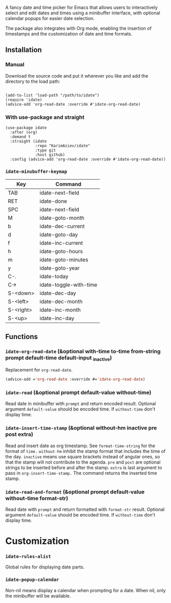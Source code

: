 A fancy date and time picker for Emacs that allows users to interactively select and edit dates and times using a minibuffer interface, with optional calendar popups for easier date selection.

The package also integrates with Org mode, enabling the insertion of timestamps and the customization of date and time formats.

** Installation

*** Manual

Download the source code and put it wherever you like and add the directory to the load path:

#+begin_src elisp :eval no

(add-to-list 'load-path "/path/to/idate")
(require 'idate)
(advice-add 'org-read-date :override #'idate-org-read-date)
#+end_src

*** With use-package and straight

#+begin_src elisp :eval no
(use-package idate
  :after (org)
  :demand t
  :straight (idate
             :repo "KarimAziev/idate"
             :type git
             :host github)
  :config (advice-add 'org-read-date :override #'idate-org-read-date))
#+end_src

*** ~idate-minubuffer-keymap~
| Key       | Command                |
|-----------+------------------------|
| TAB       | idate-next-field       |
| RET       | idate-done             |
| SPC       | idate-next-field       |
| M         | idate-goto-month       |
| b         | idate-dec-current      |
| d         | idate-goto-day         |
| f         | idate-inc-current      |
| h         | idate-goto-hours       |
| m         | idate-goto-minutes     |
| y         | idate-goto-year        |
| C-.       | idate-today            |
| C->       | idate-toggle-with-time |
| S-<down>  | idate-dec-day          |
| S-<left>  | idate-dec-month        |
| S-<right> | idate-inc-month        |
| S-<up>    | idate-inc-day          |

** Functions

*** ~idate-org-read-date~ (&optional with-time to-time from-string prompt default-time default-input _inactive)

Replacement for ~org-read-date~.

#+begin_src emacs-lisp
(advice-add ='org-read-date :override #='idate-org-read-date)
#+end_src
*** ~idate-read~  (&optional prompt default-value without-time)
Read date in minibuffer with ~prompt~ and return encoded result. Optional argument ~default-value~ should be encoded time. If ~without-time~ don't display time.
*** ~idate-insert-time-stamp~  (&optional without-hm inactive pre post extra)
Read and insert date as org timestamp. See ~format-time-string~ for the format of ~time.~ ~without-hm~ inhibit the stamp format that includes the time of the day. ~inactive~ means use square brackets instead of angular ones, so that the stamp will not contribute to the agenda. ~pre~ and ~post~ are optional strings to be inserted before and after the stamp. ~extra~ is last argument to pass in ~org-insert-time-stamp.~ The command returns the inserted time stamp.

*** ~idate-read-and-format~  (&optional prompt default-value without-time format-str)
Read date with ~prompt~ and return formatted with ~format-str~ result. Optional argument ~default-value~ should be encoded time. If ~without-time~ don't display time.
* Customization

*** ~idate-rules-alist~
Global rules for displaying date parts.
*** ~idate-popup-calendar~
Non-nil means display a calendar when prompting for a date. When nil, only the minibuffer will be available.